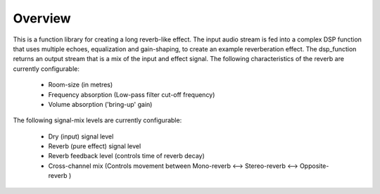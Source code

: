 Overview
========

This is a function library for creating a long reverb-like effect. The input audio stream is fed into a complex DSP function that uses multiple echoes, 
equalization and gain-shaping, to create an example reverberation effect.
The dsp_function returns an output stream that is a mix of the input and effect signal.
The following characteristics of the reverb are currently configurable:

   * Room-size (in metres)
   * Frequency absorption (Low-pass filter cut-off frequency)
   * Volume absorption ('bring-up' gain)

The following signal-mix levels are currently configurable:

   * Dry (input) signal level
   * Reverb (pure effect) signal level
   * Reverb feedback level (controls time of reverb decay)
   * Cross-channel mix (Controls movement between  Mono-reverb <--> Stereo-reverb <--> Opposite-reverb )
